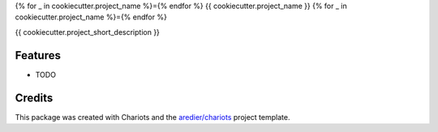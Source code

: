 {% for _ in cookiecutter.project_name %}={% endfor %}
{{ cookiecutter.project_name }}
{% for _ in cookiecutter.project_name %}={% endfor %}



{{ cookiecutter.project_short_description }}

Features
--------

* TODO

Credits
-------

This package was created with Chariots  and the `aredier/chariots`_ project template.

.. _Cookiecutter: https://github.com/audreyr/cookiecutter
.. _`aredier/chariots`: https://github.com/aredier/chariots